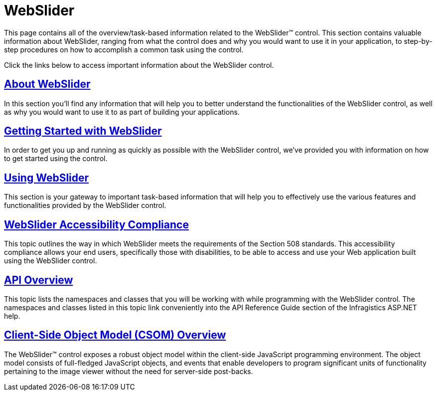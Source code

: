 ﻿////

|metadata|
{
    "name": "web-webslider",
    "controlName": ["WebSlider"],
    "tags": [],
    "guid": "{4B2D66B3-F45E-4182-8843-C60A1E39C4F4}",  
    "buildFlags": [],
    "createdOn": "2008-08-05T16:24:15Z"
}
|metadata|
////

= WebSlider

This page contains all of the overview/task-based information related to the WebSlider™ control. This section contains valuable information about WebSlider, ranging from what the control does and why you would want to use it in your application, to step-by-step procedures on how to accomplish a common task using the control.

Click the links below to access important information about the WebSlider control.

== link:webslider-about-webslider.html[About WebSlider]

In this section you'll find any information that will help you to better understand the functionalities of the WebSlider control, as well as why you would want to use it to as part of building your applications.

== link:webslider-getting-started-with-webslider.html[Getting Started with WebSlider]

In order to get you up and running as quickly as possible with the WebSlider control, we've provided you with information on how to get started using the control.

== link:webslider-using-webslider.html[Using WebSlider]

This section is your gateway to important task-based information that will help you to effectively use the various features and functionalities provided by the WebSlider control.

== link:webslider-accessibility-compliance.html[WebSlider Accessibility Compliance]

This topic outlines the way in which WebSlider meets the requirements of the Section 508 standards. This accessibility compliance allows your end users, specifically those with disabilities, to be able to access and use your Web application built using the WebSlider control.

== link:webslider-api-overview.html[API Overview]

This topic lists the namespaces and classes that you will be working with while programming with the WebSlider control. The namespaces and classes listed in this topic link conveniently into the API Reference Guide section of the Infragistics ASP.NET help.

== link:webslider~infragistics.web.ui_namespace.html[Client-Side Object Model (CSOM) Overview]

The WebSlider™ control exposes a robust object model within the client-side JavaScript programming environment. The object model consists of full-fledged JavaScript objects, and events that enable developers to program significant units of functionality pertaining to the image viewer without the need for server-side post-backs.